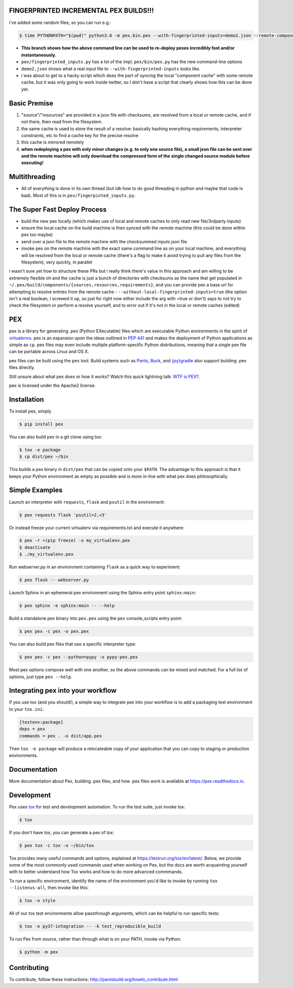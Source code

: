 FINGERPRINTED INCREMENTAL PEX BUILDS!!!
=======================================

i've added some random files, so you can run e.g.:

.. code-block:: bash

    $ time PYTHONPATH="$(pwd)" python3.6 -m pex.bin.pex --with-fingerprinted-inputs=demo2.json --remote-component-cache-baseurl='https://secret-url.io/home/pex/v1.6.11+with.incrementalism/components' requests -vvvvvvvvv --no-compile --no-use-system-time -o lol.pex

- **This branch shows how the above command line can be used to re-deploy pexes incredibly fast and/or instantaneously.**
- ``pex/fingerprinted_inputs.py`` has a lot of the impl, ``pex/bin/pex.py`` has the new command-line options
- ``demo2.json`` shows what a real input file to ``--with-fingerprinted-inputs`` looks like.
- i was about to get to a hacky script which does the part of syncing the local "component cache" with some remote cache, but it was only going to work inside twitter, so I don't have a script that clearly shows how this can be done yet.

Basic Premise
=============
1. "source"/"resources" are provided in a json file with checksums, are resolved from a local or remote cache, and if not there, then read from the filesystem.
2. the same cache is used to store the result of a resolve: basically hashing everything requirements, interpreter constraints, etc to find a cache key for the precise resolve
3. this cache is mirrored remotely
4. **when redeploying a pex with only minor changes (e.g. to only one source file), a small json file can be sent over and the remote machine will only download the compressed form of the single changed source module before executing!**

Multithreading
==============
- All of everything is done in its own thread (but idk how to do good threading in python and maybe that code is bad). Most of this is in ``pex/fingerpinted_inputs.py``.

The Super Fast Deploy Process
=============================
- build the new pex locally (which makes use of local and remote caches to only read new file/3rdparty inputs)
- ensure the local cache on the build machine is then synced with the remote machine (this could be done within pex too maybe)
- send over a json file to the remote machine with the checksummed inputs json file
- invoke pex on the remote machine with the exact same command line as on your local machine, and everything will be resolved from the local or remote cache (there's a flag to make it avoid trying to pull any files from the filesystem), very quickly, in parallel
i wasn't sure yet how to structure these PRs but i really think there's value in this approach and am willing to be extremely flexible
oh and the cache is just a bunch of directories with checksums as the name that get populated in ``~/.pex/build/components/{sources,resources,requirements}``, and you can provide pex a base url for attempting to resolve entries from the remote cache
-  ``--without-local-fingerprinted-inputs=true`` (the option isn't a real boolean, i screwed it up, so just for right now either include the arg with =true or don't) says to not try to check the filesystem or perform a resolve yourself, and to error out if it's not in the local or remote caches (edited)

PEX
===
.. image:: https://travis-ci.org/pantsbuild/pex.svg?branch=master
    :target: https://travis-ci.org/pantsbuild/pex
.. image:: https://img.shields.io/pypi/l/pex.svg
    :target: https://pypi.org/project/pex/
.. image:: https://img.shields.io/pypi/v/pex.svg
    :target: https://pypi.org/project/pex/
.. image:: https://img.shields.io/pypi/pyversions/pex.svg
    :target: https://pypi.org/project/pex/
.. image:: https://img.shields.io/pypi/wheel/pex.svg
    :target: https://pypi.org/project/pex/#files

pex is a library for generating .pex (Python EXecutable) files which are
executable Python environments in the spirit of `virtualenvs <http://virtualenv.org>`_.
pex is an expansion upon the ideas outlined in
`PEP 441 <http://legacy.python.org/dev/peps/pep-0441/>`_
and makes the deployment of Python applications as simple as ``cp``.  pex files may even
include multiple platform-specific Python distributions, meaning that a single pex file
can be portable across Linux and OS X.

pex files can be built using the ``pex`` tool.  Build systems such as `Pants
<http://pantsbuild.org/>`_, `Buck <http://facebook.github.io/buck/>`_, and  `{py}gradle <https://github.com/linkedin/pygradle>`_  also
support building .pex files directly.

Still unsure about what pex does or how it works?  Watch this quick lightning
talk: `WTF is PEX? <http://www.youtube.com/watch?v=NmpnGhRwsu0>`_.

pex is licensed under the Apache2 license.


Installation
============

To install pex, simply

.. code-block:: bash

    $ pip install pex

You can also build pex in a git clone using tox:

.. code-block:: bash

    $ tox -e package
    $ cp dist/pex ~/bin

This builds a pex binary in ``dist/pex`` that can be copied onto your ``$PATH``.
The advantage to this approach is that it keeps your Python environment as empty as
possible and is more in-line with what pex does philosophically.


Simple Examples
===============

Launch an interpreter with ``requests``, ``flask`` and ``psutil`` in the environment:

.. code-block:: bash

    $ pex requests flask 'psutil>2,<3'

Or instead freeze your current virtualenv via requirements.txt and execute it anywhere:

.. code-block:: bash

    $ pex -r <(pip freeze) -o my_virtualenv.pex
    $ deactivate
    $ ./my_virtualenv.pex

Run webserver.py in an environment containing ``flask`` as a quick way to experiment:

.. code-block:: bash

    $ pex flask -- webserver.py

Launch Sphinx in an ephemeral pex environment using the Sphinx entry point ``sphinx:main``:

.. code-block:: bash

    $ pex sphinx -e sphinx:main -- --help

Build a standalone pex binary into ``pex.pex`` using the ``pex`` console_scripts entry point:

.. code-block:: bash

    $ pex pex -c pex -o pex.pex

You can also build pex files that use a specific interpreter type:

.. code-block:: bash

    $ pex pex -c pex --python=pypy -o pypy-pex.pex

Most pex options compose well with one another, so the above commands can be
mixed and matched.  For a full list of options, just type ``pex --help``.


Integrating pex into your workflow
==================================

If you use tox (and you should!), a simple way to integrate pex into your
workflow is to add a packaging test environment to your ``tox.ini``:

.. code-block:: ini

    [testenv:package]
    deps = pex
    commands = pex . -o dist/app.pex

Then ``tox -e package`` will produce a relocateable copy of your application
that you can copy to staging or production environments.


Documentation
=============

More documentation about Pex, building .pex files, and how .pex files work
is available at https://pex.readthedocs.io.


Development
===========

Pex uses `tox <https://testrun.org/tox/en/latest/>`_ for test and development automation. To run
the test suite, just invoke tox:

.. code-block:: bash

    $ tox

If you don't have tox, you can generate a pex of tox:

.. code-block::

    $ pex tox -c tox -o ~/bin/tox

Tox provides many useful commands and options, explained at https://testrun.org/tox/en/latest/.
Below, we provide some of the most commonly used commands used when working on Pex, but the
docs are worth acquainting yourself with to better understand how Tox works and how to do more
advanced commmands.

To run a specific environment, identify the name of the environment you'd like to invoke by
running ``tox --listenvs-all``, then invoke like this:

.. code-block::

    $ tox -e style

All of our tox test environments allow passthrough arguments, which can be helpful to run
specific tests:

.. code-block::

    $ tox -e py37-integration -- -k test_reproducible_build

To run Pex from source, rather than through what is on your PATH, invoke via Python:

.. code-block::

    $ python -m pex

Contributing
============

To contribute, follow these instructions: http://pantsbuild.org/howto_contribute.html
